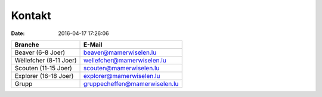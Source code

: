 Kontakt
=======

:date: 2016-04-17 17:26:06

======================= ==================================
Branche                 E-Mail
======================= ==================================
Beaver (6-8 Joer)       beaver@mamerwiselen.lu
Wëllefcher (8-11 Joer)  wellefcher@mamerwiselen.lu
Scouten (11-15 Joer)    scouten@mamerwiselen.lu
Explorer (16-18 Joer)   explorer@mamerwiselen.lu
Grupp                   gruppecheffen@mamerwiselen.lu
======================= ==================================

